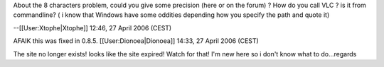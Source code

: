 About the 8 characters problem, could you give some precision (here or
on the forum) ? How do you call VLC ? is it from commandline? ( i know
that Windows have some oddities depending how you specify the path and
quote it)

--[[User:Xtophe|Xtophe]] 12:46, 27 April 2006 (CEST)

AFAIK this was fixed in 0.8.5. [[User:Dionoea|Dionoea]] 14:33, 27 April
2006 (CEST)

The site no longer exists! looks like the site expired! Watch for that!
I'm new here so i don't know what to do...regards
